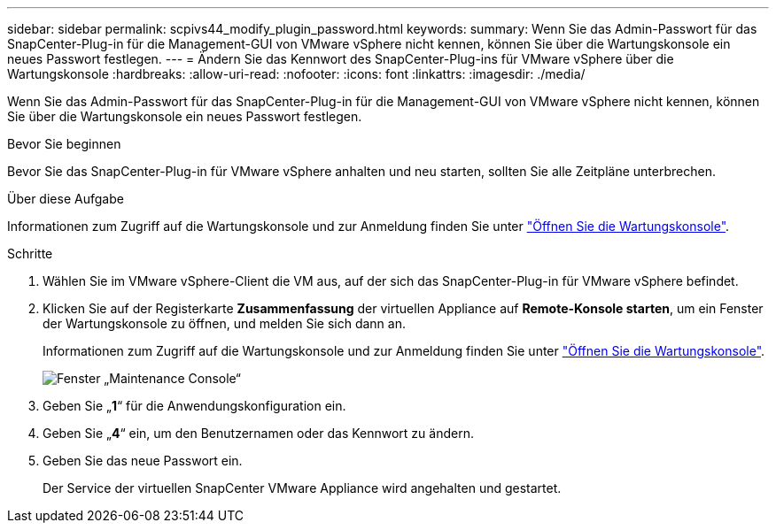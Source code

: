 ---
sidebar: sidebar 
permalink: scpivs44_modify_plugin_password.html 
keywords:  
summary: Wenn Sie das Admin-Passwort für das SnapCenter-Plug-in für die Management-GUI von VMware vSphere nicht kennen, können Sie über die Wartungskonsole ein neues Passwort festlegen. 
---
= Ändern Sie das Kennwort des SnapCenter-Plug-ins für VMware vSphere über die Wartungskonsole
:hardbreaks:
:allow-uri-read: 
:nofooter: 
:icons: font
:linkattrs: 
:imagesdir: ./media/


[role="lead"]
Wenn Sie das Admin-Passwort für das SnapCenter-Plug-in für die Management-GUI von VMware vSphere nicht kennen, können Sie über die Wartungskonsole ein neues Passwort festlegen.

.Bevor Sie beginnen
Bevor Sie das SnapCenter-Plug-in für VMware vSphere anhalten und neu starten, sollten Sie alle Zeitpläne unterbrechen.

.Über diese Aufgabe
Informationen zum Zugriff auf die Wartungskonsole und zur Anmeldung finden Sie unter link:scpivs44_access_the_maintenance_console.html["Öffnen Sie die Wartungskonsole"^].

.Schritte
. Wählen Sie im VMware vSphere-Client die VM aus, auf der sich das SnapCenter-Plug-in für VMware vSphere befindet.
. Klicken Sie auf der Registerkarte *Zusammenfassung* der virtuellen Appliance auf *Remote-Konsole starten*, um ein Fenster der Wartungskonsole zu öffnen, und melden Sie sich dann an.
+
Informationen zum Zugriff auf die Wartungskonsole und zur Anmeldung finden Sie unter link:scpivs44_access_the_maintenance_console.html["Öffnen Sie die Wartungskonsole"^].

+
image:scpivs44_image29.jpg["Fenster „Maintenance Console“"]

. Geben Sie „*1*“ für die Anwendungskonfiguration ein.
. Geben Sie „*4*“ ein, um den Benutzernamen oder das Kennwort zu ändern.
. Geben Sie das neue Passwort ein.
+
Der Service der virtuellen SnapCenter VMware Appliance wird angehalten und gestartet.


